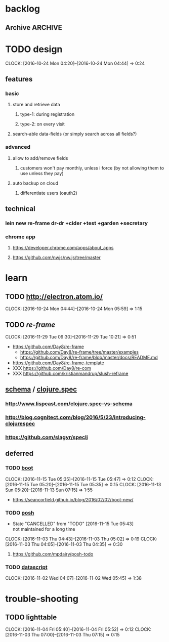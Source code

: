 #+STARTUP: overview
#+FILETAGS: :dr-dr:

* backlog
** Archive :ARCHIVE:
*** DONE initial setup
    CLOSED: [2016-11-29 Tue 10:21]
    :PROPERTIES:
    :ARCHIVE_TIME: 2016-11-29 Tue 10:21
    :END:
    :CLOCK:
    CLOCK: [2016-11-29 Tue 09:18]--[2016-11-29 Tue 09:30] =>  0:12
    :END:
 - lein new re-frame insight +cider +secretary +garden
   - https://github.com/Day8/re-frame
   - https://github.com/Day8/re-frame-template
   - XXX https://seancorfield.github.io/blog/2016/02/02/boot-new/
*** DONE setup figwheel + cider
    CLOSED: [2016-11-30 Wed 10:02]
    :PROPERTIES:
    :ARCHIVE_TIME: 2016-11-30 Wed 10:02
    :END:
    :CLOCK:
    CLOCK: [2016-11-30 Wed 08:57]--[2016-11-30 Wed 10:02] =>  1:05
    :END:
 - steps
   - shell: lein repl
   - emacs: cider-connect (C-c M-c)
   - repl: (require '[figwheel-sidecar.repl-api :as ra]) (ra/start-figwheel!) (ra/cljs-repl)
   - .cljs file: cider-repl-set-ns (C-c M-n)
* TODO design
:CLOCK:
CLOCK: [2016-10-24 Mon 04:20]--[2016-10-24 Mon 04:44] =>  0:24
:END:
** features
*** basic
**** store and retrieve data
***** type-1: during registration
***** type-2: on every visit
**** search-able data-fields (or simply search across all fields?)
*** advanced
**** allow to add/remove fields
***** customers won't pay monthly, unless i force (by not allowing them to use unless they pay)
**** auto backup on cloud
***** differentiate users (oauth2)
** technical
*** lein new re-frame dr-dr +cider +test +garden +secretary
*** chrome app
**** https://developer.chrome.com/apps/about_apps
**** https://github.com/nwjs/nw.js/tree/master
* learn
** TODO http://electron.atom.io/
:CLOCK:
CLOCK: [2016-10-24 Mon 04:44]--[2016-10-24 Mon 05:59] =>  1:15
:END:
** TODO [[reagent][re-frame]]
   :CLOCK:
   CLOCK: [2016-11-29 Tue 09:30]--[2016-11-29 Tue 10:21] =>  0:51
   :END:
- https://github.com/Day8/re-frame
  - https://github.com/Day8/re-frame/tree/master/examples
  - https://github.com/Day8/re-frame/blob/master/docs/README.md
- https://github.com/Day8/re-frame-template
- XXX https://github.com/Day8/re-com
- XXX https://github.com/kristianmandrup/slush-reframe
** [[https://github.com/plumatic/schema][schema]] / [[http://clojure.org/about/spec][clojure.spec]]
*** http://www.lispcast.com/clojure.spec-vs-schema
*** http://blog.cognitect.com/blog/2016/5/23/introducing-clojurespec
*** https://github.com/slagyr/speclj
** deferred
*** TODO [[https://github.com/boot-clj/boot#install][boot]]
    :CLOCK:
    CLOCK: [2016-11-15 Tue 05:35]--[2016-11-15 Tue 05:47] =>  0:12
    CLOCK: [2016-11-15 Tue 05:20]--[2016-11-15 Tue 05:35] =>  0:15
    CLOCK: [2016-11-13 Sun 05:20]--[2016-11-13 Sun 07:15] =>  1:55
    :END:
 - https://seancorfield.github.io/blog/2016/02/02/boot-new/
*** TODO [[https://github.com/mpdairy/posh][posh]]
 :CLOCK:
 - State "CANCELLED"  from "TODO"       [2016-11-15 Tue 05:43] \\
   not maintained for a long time
 CLOCK: [2016-11-03 Thu 04:43]--[2016-11-03 Thu 05:02] =>  0:19
 CLOCK: [2016-11-03 Thu 04:05]--[2016-11-03 Thu 04:35] =>  0:30
 :END:
****** https://github.com/mpdairy/posh-todo
*** TODO [[https://github.com/tonsky/datascript][datascript]]
 :CLOCK:
 CLOCK: [2016-11-02 Wed 04:07]--[2016-11-02 Wed 05:45] =>  1:38
 :END:
* trouble-shooting
** TODO lighttable
   :CLOCK:
   CLOCK: [2016-11-04 Fri 05:40]--[2016-11-04 Fri 05:52] =>  0:12
   CLOCK: [2016-11-03 Thu 07:00]--[2016-11-03 Thu 07:15] =>  0:15
   :END:
